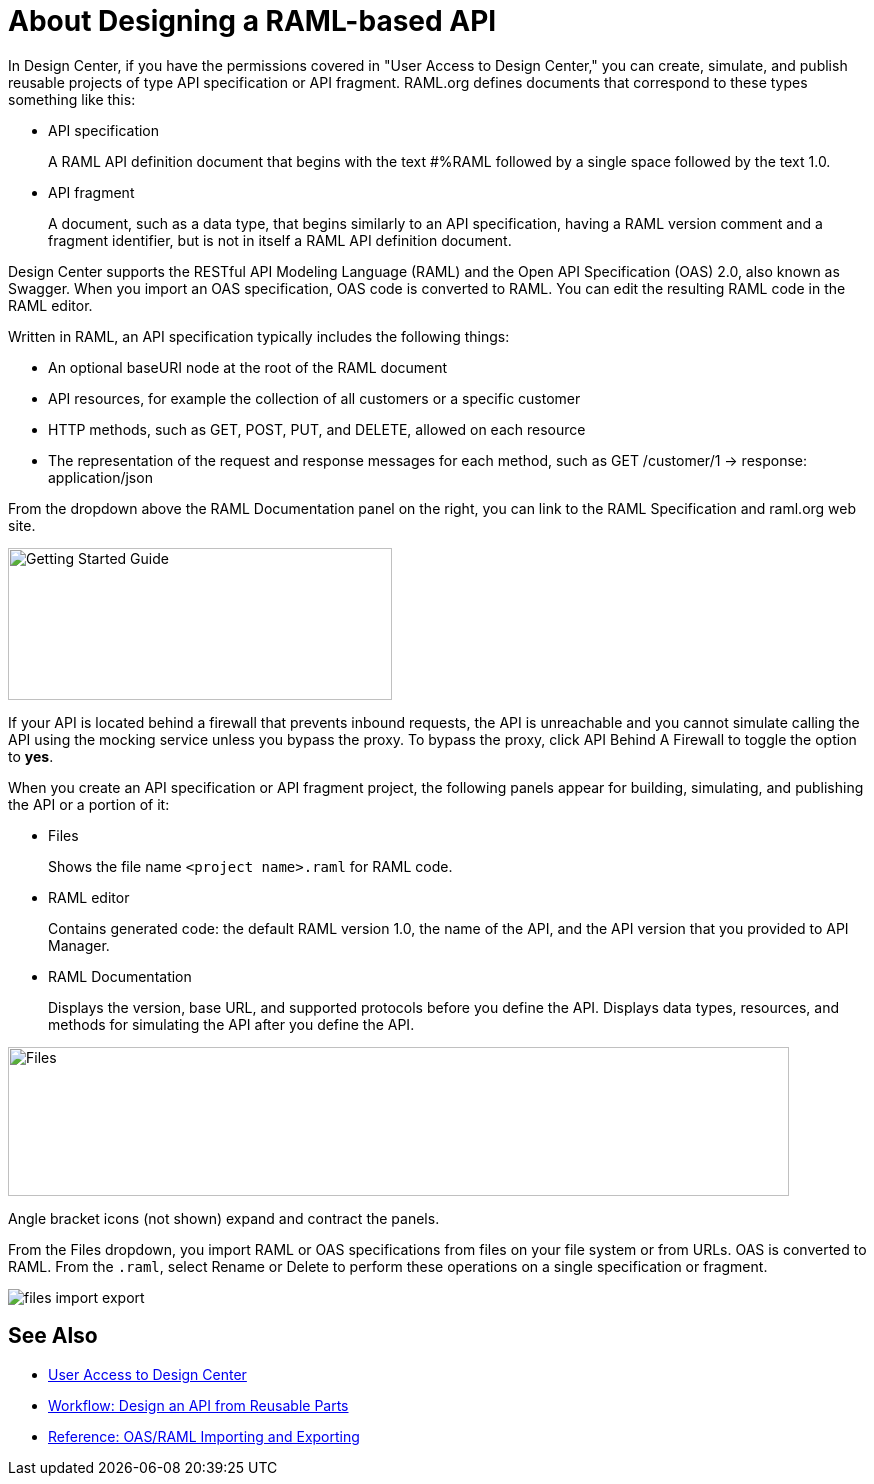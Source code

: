 = About Designing a RAML-based API

// tech review by Christian, week of mid-April 2017 (kris 4/18/2017)

In Design Center, if you have the permissions covered in "User Access to Design Center," you can create, simulate, and publish reusable projects of type API specification or API fragment. RAML.org defines documents that correspond to these types something like this:

* API specification
+
A RAML API definition document that begins with the text #%RAML followed by a single space followed by the text 1.0. 
+
* API fragment
+ 
A document, such as a data type, that begins similarly to an API specification, having a RAML version comment and a fragment identifier, but is not in itself a RAML API definition document. 

Design Center supports the RESTful API Modeling Language (RAML) and the Open API Specification (OAS) 2.0, also known as Swagger. When you import an OAS specification, OAS code is converted to RAML. You can edit the resulting RAML code in the RAML editor.

Written in RAML, an API specification typically includes the following things:

* An optional baseURI node at the root of the RAML document

* API resources, for example the collection of all customers or a specific customer

* HTTP methods, such as GET, POST, PUT, and DELETE, allowed on each resource

* The representation of the request and response messages for each method, such as GET /customer/1 → response: application/json

From the dropdown above the RAML Documentation panel on the right, you can link to the RAML Specification and raml.org web site. 

image::designer-help.png[Getting Started Guide, RAML Specification, raml.org Website,height=152,width=384]

If your API is located behind a firewall that prevents inbound requests, the API is unreachable and you cannot simulate calling the API using the mocking service unless you bypass the proxy. To bypass the proxy, click API Behind A Firewall to toggle the option to *yes*.  

When you create an API specification or API fragment project, the following panels appear for building, simulating, and publishing the API or a portion of it:

* Files
+
Shows the file name `<project name>.raml` for RAML code. 

* RAML editor
+
Contains generated code: the default RAML version 1.0, the name of the API, and the API version that you provided to API Manager.

* RAML Documentation 
+
Displays the version, base URL, and supported protocols before you define the API. Displays data types, resources, and methods for simulating the API after you define the API.  

image::designer-panels.png[Files, RAML Editor, RAML Documentation,height=149,width=781]

Angle bracket icons (not shown) expand and contract the panels. 

From the Files dropdown, you import RAML or OAS specifications from files on your file system or from URLs. OAS is converted to RAML. From the `.raml`, select Rename or Delete to perform these operations on a single specification or fragment.

image::designer-files-dropdown.png[files import export]

== See Also

* link://design-center/v/1.0/user-access-to-design-center[User Access to Design Center]
* link:/design-center/v/1.0/workflow-design-api-reusable[Workflow: Design an API from Reusable Parts]
* link:/design-center/v/1.0/designing-api-reference[Reference: OAS/RAML Importing and Exporting]

